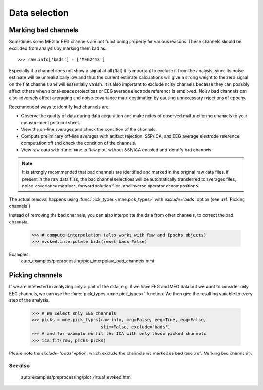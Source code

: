 Data selection
==============

Marking bad channels
--------------------

Sometimes some MEG or EEG channels are not functioning properly
for various reasons. These channels should be excluded from
analysis by marking them bad as::

    >>> raw.info['bads'] = ['MEG2443']

Especially if a channel does not show
a signal at all (flat) it is important to exclude it from the
analysis, since its noise estimate will be unrealistically low and
thus the current estimate calculations will give a strong weight
to the zero signal on the flat channels and will essentially vanish.
It is also important to exclude noisy channels because they can
possibly affect others when signal-space projections or EEG average electrode
reference is employed. Noisy bad channels can also adversely affect
averaging and noise-covariance matrix estimation by causing
unnecessary rejections of epochs.

Recommended ways to identify bad channels are:

- Observe the quality of data during data
  acquisition and make notes of observed malfunctioning channels to
  your measurement protocol sheet.

- View the on-line averages and check the condition of the channels.

- Compute preliminary off-line averages with artifact rejection,
  SSP/ICA, and EEG average electrode reference computation
  off and check the condition of the channels.

- View raw data with :func:`mne.io.Raw.plot` without SSP/ICA
  enabled and identify bad channels.

.. note:: It is strongly recommended that bad channels are identified and
          marked in the original raw data files. If present in the raw data
          files, the bad channel selections will be automatically transferred
          to averaged files, noise-covariance matrices, forward solution
          files, and inverse operator decompositions.

The actual removal happens using :func:`pick_types <mne.pick_types>` with
`exclude='bads'` option (see :ref:`Picking channels`)

Instead of removing the bad channels, you can also interpolate the data from
other channels, to correct the bad channels.

    >>> # compute interpolation (also works with Raw and Epochs objects)
    >>> evoked.interpolate_bads(reset_bads=False)

.. figure:: _images/sphx_glr_plot_interpolate_bad_channels_001.png
   :target: auto_examples/preprocessing/plot_interpolate_bad_channels.html
   :scale: 30%
.. figure:: _images/sphx_glr_plot_interpolate_bad_channels_002.png
   :target: auto_examples/preprocessing/plot_interpolate_bad_channels.html
   :scale: 30%

Examples
    auto_examples/preprocessing/plot_interpolate_bad_channels.html

Picking channels
----------------
If we are interested in analyzing only a part of the data,
e.g. if we have EEG and MEG data but we want to consider only EEG channels,
we can use the :func:`pick_types <mne.pick_types>` function.
We then give the resulting variable to every step of the analysis.

    >>> # We select only EEG channels
    >>> picks = mne.pick_types(raw.info, meg=False, eeg=True, eog=False,
                               stim=False, exclude='bads')
    >>> # and for example we fit the ICA with only those picked channels
    >>> ica.fit(raw, picks=picks)

Please note the `exclude='bads'` option, which exclude the channels we marked as bad
(see :ref:`Marking bad channels`).


See also
^^^^^^^^
    auto_examples/preprocessing/plot_virtual_evoked.html
